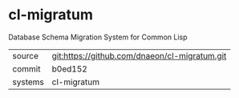 * cl-migratum

Database Schema Migration System for Common Lisp

|---------+-----------------------------------------------|
| source  | git:https://github.com/dnaeon/cl-migratum.git |
| commit  | b0ed152                                       |
| systems | cl-migratum                                   |
|---------+-----------------------------------------------|

